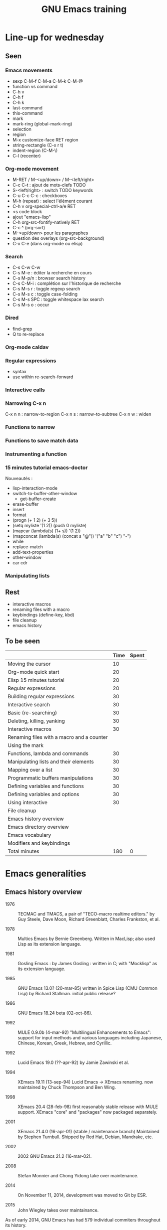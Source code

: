 #+TITLE: GNU Emacs training

* Line-up for wednesday
  
** Seen

*** Emacs movements

  - sexp C-M-f C-M-a C-M-k C-M-@
  - function vs command
  - C-h v
  - C-h f
  - C-h k
  - last-command
  - this-command
  - mark
  - mark-ring (global-mark-ring)
  - selection
  - region
  - M-x customize-face RET region
  - string-rectangle (C-x r t)
  - indent-region (C-M-\)
  - C-l (recenter)

*** Org-mode movement

  - M-RET / M-<up/down> / M-<left/right>
  - C-c C-t : ajout de mots-clefs TODO
  - S-<left/right> : switch TODO keywords
  - C-u C-c C-c : checkboxes
  - M-h (repeat) : select l'élément courant
  - C-h v org-special-ctrl-a/e RET
  - <s code block
  - ajout "emacs-lisp"
  - C-h org-src-fontify-natively RET
  - C-c ^ (org-sort)
  - M-<up/down> pour les paragraphes
  - question des overlays (org-src-background)
  - C-x C-e (dans org-mode ou elisp)

*** Search

- C-s C-w C-w
- C-s M-e : éditer la recherche en cours
- C-s M-p/n : browser search history
- C-s C-M-i : complétion sur l'historique de recherche
- C-s M-s r : toggle regexp search
- C-s M-s c : toggle case-folding
- C-s M-s SPC : toggle whitespace lax search
- C-s M-s o : occur

*** Dired

- find-grep
- Q to re-replace

*** Org-mode caldav
*** Regular expressions

- syntax
- use within re-search-forward

*** Interactive calls
*** Narrowing C-x n 

C-x n n : narrow-to-region
C-x n s : narrow-to-subtree
C-x n w : widen

*** Functions to narrow
*** Functions to save match data

*** Instrumenting a function
*** 15 minutes tutorial emacs-doctor

Nouveautés :

- lisp-interaction-mode
- switch-to-buffer-other-window
  - get-buffer-create
- erase-buffer
- insert
- format
- (progn (+ 1 2) (+ 3 5))
- (setq myliste '(1 2)) (push 0 myliste)
- (mapcar (lambda(s) (1+ s))  '(1 2))
- (mapconcat (lambda(s) (concat s "@")) '("a" "b" "c") "-")
- while
- replace-match
- add-text-properties
- other-window
- car cdr

*** Manipulating lists

** Rest

- interactive macros
- renaming files with a macro
- keybindings (define-key, kbd)
- file cleanup
- emacs history

** To be seen


|                                           | Time | Spent |
|-------------------------------------------+------+-------|
| Moving the cursor                         |   10 |       |
| Org-mode quick start                      |   20 |       |
| Elisp 15 minutes tutorial                 |   20 |       |
| Regular expressions                       |   20 |       |
| Building regular expressions              |   30 |       |
| Interactive search                        |   30 |       |
| Basic (re-searching)                      |   30 |       |
| Deleting, killing, yanking                |   30 |       |
| Interactive macros                        |   30 |       |
| Renaming files with a macro and a counter |      |       |
| Using the mark                            |      |       |
|-------------------------------------------+------+-------|
| Functions, lambda and commands            |   30 |       |
| Manipulating lists and their elements     |   30 |       |
| Mapping over a list                       |   30 |       |
| Programmatic buffers manipulations        |   30 |       |
| Defining variables and functions          |   30 |       |
| Defining variables and options            |   30 |       |
| Using interactive                         |   30 |       |
| File cleanup                              |      |       |
|-------------------------------------------+------+-------|
| Emacs history overview                    |      |       |
| Emacs directory overview                  |      |       |
| Emacs vocabulary                          |      |       |
| Modifiers and keybindings                 |      |       |
|-------------------------------------------+------+-------|
| Total minutes                             |  180 |     0 |
#+TBLFM: @24$2=vsum(@3..@-1)::@25$3=vsum(@3..@-1)
* Emacs generalities

** Emacs history overview

- 1976 :: TECMAC and TMACS, a pair of "TECO-macro realtime editors."
     by Guy Steele, Dave Moon, Richard Greenblatt, Charles Frankston,
     et al.

- 1978 :: Multics Emacs by Bernie Greenberg. Written in MacLisp; also
     used Lisp as its extension language.

- 1981 :: Gosling Emacs : by James Gosling : written in C; with
     "Mocklisp" as its extension language.

- 1985 :: GNU Emacs 13.0? (20-mar-85) written in Spice Lisp (CMU
     Common Lisp) by Richard Stallman.  initial public release?

- 1986 :: GNU Emacs 18.24 beta (02-oct-86).

- 1992 ::  MULE 0.9.0b (4-mar-92) "Multilingual Enhancements to
     Emacs": support for input methods and various languages including
     Japanese, Chinese, Korean, Greek, Hebrew, and Cyrillic.

- 1992 :: Lucid Emacs 19.0 (??-apr-92) by Jamie Zawinski et al.

- 1994 :: XEmacs 19.11 (13-sep-94) Lucid Emacs -> XEmacs renaming.
     now maintained by Chuck Thompson and Ben Wing.

- 1998 :: XEmacs 20.4 (28-feb-98) first reasonably stable release with
     MULE support. XEmacs "core" and "packages" now packaged
     separately.

- 2001 :: XEmacs 21.4.0 (16-apr-01) (stable / maintenance branch)
     Maintained by Stephen Turnbull.  Shipped by Red Hat, Debian,
     Mandrake, etc.

- 2002 :: 2002  GNU Emacs 21.2 (16-mar-02).

- 2008 :: Stefan Monnier and Chong Yidong take over maintenance.

- 2014 :: On November 11, 2014, development was moved to Git by ESR.

- 2015 :: John Wiegley takes over maintainance.

As of early 2014, GNU Emacs has had 579 individual commiters
throughout its history.

https://www.jwz.org/doc/emacs-timeline.html

** Emacs directory overview

- `src' ::  holds the C code for Emacs (the Emacs Lisp interpreter and
     its primitives, the redisplay code, and some basic editing
     functions).

- `lisp' :: holds the Emacs Lisp code for Emacs (almost everything
     else).

- `leim' :: holds the library of Emacs input methods, Lisp code and
     auxiliary data files required to type international characters
     which can't be directly produced by your keyboard.

- `lib-src' :: holds the source code for some utility programs for use
     by or with Emacs, like movemail and etags.

- `etc' :: holds miscellaneous architecture-independent data files
     Emacs uses, like the tutorial text and the Zippy, the Pinhead
     quote database.  The contents of the `lisp', `leim', `info',
     `man', `lispref', and `lispintro' subdirectories are
     architecture-independent too.

- `info' :: holds the Info documentation tree for Emacs.

- `doc/emacs' :: holds the source code for the Emacs Manual.  If you
     modify the manual sources, you will need the `makeinfo' program
     to produce an updated manual. `makeinfo' is part of the GNU
     Texinfo package; you need version 4.6 or later of Texinfo.

- `doc/lispref' :: holds the source code for the Emacs Lisp reference
     manual.

- `doc/lispintro' :: holds the source code for the Introduction to
     Programming in Emacs Lisp manual.

- `msdos' :: holds configuration files for compiling Emacs under
     MS-DOS.

- `nt' :: holds various command files and documentation files that
     pertain to building and running Emacs on Windows
     9X/ME/NT/2000/XP.

- `test' :: holds tests for various aspects of Emacs's functionality.

** Emacs vocabulary

- active region
- buffer
- case folding
- character
- cursor
- docstring
- echo area
- face
- filling
- fontification
- frame
- fringe
- function/command
- headline
- headline
- indent
- init file
- inserting
- kill
- kill ring
- line wrap
- local/global
- mark
- menu-bar
- minibuffer
- modeline
- narrow
- overlay properties
- point
- prefix argument
- region
- scroll-bar
- text properties
- tool-bar
- transient mark
- variable/option
- window
- yank

** Modifiers and keybindings

*** Modifiers

- C- : hold the =Control= key
- M- : hold the =Meta/Alt= key
- DEL : hold the =Backspace= key
- RET : hold the =Return= key
- SPC : hold the =Space= key
- ESC : hold the =Escape= key
- TAB : hold the =Tab= key

*** General keybinding conventions

 - C-x [character] :: mode-independant keybindings.

 - C-c ... :: mode-dependant keybindings.

 - C-c [character] :: user-reserved keybindings.

*** Keybindings

 - M-y : yank-pop
 - M-w : kill-ring-save
 - C-y : yank
 - C-w : kill-region
 - C-x C-b : list buffers
 - C-x f : set fill column
 - C-x b : switch to buffer
 - C-l : recenter-top-bottom
 - C-a : beginning-of-line
 - C-e : end-of-line
 - M-< : beginning-of-buffer
 - M-> : end-of-buffer
 - M-{ : backward-paragraph
 - M-} : forward-paragraph
 - M-a : backward-sentence
 - M-e : forward-sentence
 - M-b : backward-word
 - M-f : forward-word
 - C-h k : describe-key
 - C-h v : describe-variable
 - C-h f : describe-function
 - M-= : count-words-region
 - C-x l : count-lines-page
 - C-x r m : bookmark-set
 - C-x r s : copy-to-register
 - C-x r SPC : point-to-register
 - C-x r w : window-configuration-to-register
 - C-x r l : bookmark-bmenu-list
 - C-x r i : insert-register
 - C-x r j : jump-to
 - C-u C-x = : what-cursor-position
 - C-x 2 : split-window-below
 - C-h i : info

** Finding and saving files

- =C-x C-f= : find file in the current buffer
- =C-x C-s= : save current buffer, possibly in a file
- =C-x s= : save all buffers
- =C-x C-b= : list buffers
- =C-x b= : find a buffer or create a new one
- =C-x d= : dired

** Moving the cursor

- =C-a/e= : move to the beginning/end of line
- =C-f/b= : move one character forward/backward
- =M-a/e= : move to the beginning/end of sentence
- =M-f/b= : move one word forward/backward
- =C-<up/down>= : move one paragraph up/down
- =C-<left/right>= : move one character left/right

See sentence end definition: C-h v sentence-end TAB

** Main modes and libraries

- bookmark
- calc
- calendar
- dired (and dired-x)
- doc-view
- electric-indent-mode
- electric-pair-mode
- epa-mode
- ERC
- Gnus
- linum-mode
- org-mode
- register
- info mode

** Interactive macros

- =C-x (= : start defining a macro
- =C-x )= : stop defining a macro
- =C-x e= : call the last defined macro
- =C-x C-k C-i= : to create a counter and insert its value
- =C-x C-k b= : bind the macro to a key
- =C-x C-k RET=: edit last macro in a buffer
- =C-x C-k n=: name the last macro

Example : =C-x ( aaa C-x C-k C-i C-x )=

** Deleting, killing, yanking

- =C-d= : delete-char
- =M-d= : kill-word (notice kill != delete)
- =C-k= : kill-line (see kill-whole-line)
- =M-k= : kill-sentence

See also:

- kill-whole-line
- kill-read-only-ok
- copy-region-as-kill
- copy-rectangle-as-kill
- copy-line

** Interactive search

Go to the main Info buffer with =C-h i=.  Hit =d= to make sure you are at
the top-level of the Info documentation, and go at the beginning of
the buffer with =M-<=.

Perform an incremental search for "lisp" with =C-s lisp=.

Hit =RET= to deactivate the search and the search matches highlighting.

Hit =C-s C-s= to search for the last search string again.

Hit =M-e= to edit the search string (change it to "mode") and RET to go
back to the search mode.

Hit =M-p= to browse the search history and RET to search the selected
string again.

Restart.

Hit =C-s= to start the search.

Hit =C-q C-j= to search for the newline character.

Hit =C-g= to abort the search.

Hit =C-s= and search for "Mail" : notice only "Mail" will be matched,
not "mail".

Hit =C-s= and =M-c= to toggle case folding.

Hit =C-s= and =M-s SPC= to toggle "match spaces loosely" : when matching
spaces loosely, you can search for a string like "mail  client" and
still match the "mail client" string.

Try searching for "maii" instead of "mail" and then hit =DEL= to edit
the search string by deleting the last character.

Hit =C-s= and search for "mail".  Hit RET on the first occurrence and go
one word backward with =M-b=.  Now hit =C-s C-w= to search for the word at
point.  Try again with =C-s C-w C-w= to search for several words at
point.

Hit =C-s C-M-y= to search for the character at point.  Hit =C-M-y C-M-y=
to add the next two characters to the search.  Hit =C-M-w= to remove the
last character from the search string.

Hit =C-s= to start the search.  Hit =M-b= directly, without hitting =RET=.
Hit =C-SPC M-f M-w= to copy the word at point.  Go back to the beginning
of the word and hit =M-d= to do the same: since the buffer is read-only,
you can copy the word at point directly like this.

Now hit =C-s= again, they =C-y= to "yank" the text in the search area.

Hit =C-s C-M-i= to complete over previous searches.

In a folded org-mode buffer, search for some invisible text: the
matched string is automatically unfolded when the point moves to it.

Now go back to the folded mode and hit =C-s M-s i= to search for visible
text only.  Invisible text won't be matched.

Hit =M-<= and =C-s= search for "mail".  Now hit =M-s o= to list lines where
"mail" occurs.

Hit =C-s= and =M-s r= to switch to regular expression search.

Hit =C-s C-h b= to browse the search options.

** Text expansion and templates

- =M-TAB= to run M-x completion-at-point RET
- abbrev-mode : =C-x a g= and =C-x a i g= (see also =C-x a l=)
- dabbrev-expand : =M-/=
- hippie-expand : 
- yasnippet : template expansion
- pcomplete : to use when programming a mode

* Emacs Lisp 1: the basics

** 15 minutes tutorial

http://emacs-doctor.com/learn-emacs-lisp-in-15-minutes.html explores
some of the basic functions of Emacs lisp.

- symbolic expressions (=sexps=)
- nesting parentheses to combine =sexps=
- evaluating =sexps=
- =C-j= and =C-x C-e=
- variables and =setq=
- inserting text
- insert with more than one argument
- combining =sexps= into functions
- evaluating functions
- switching to a new buffer
- combining =sexps= with =progn=
- erasing buffer's content
- switching to the other window
- using =format=
- using =let=
- reading strings from the minibuffer
- introducing lists
- =car= and =cdr=
- list mutability: using =push=
- =map= over a list with =mapcar=
- moving to a point: =goto-char=
- searching with =search-forward=
- replacing with =replace-match=
- using regular expressions in search with =re-search-forward=
- adding text properties with =add-text-properties=
- =C-h v= and =C-h f= to explore variables and functions
- =C-h i m elisp= to explore the Elisp manual

** Types and variables

*** Elisp types

- integer
- floating-point
- character
- symbol
- sequence (lists and arrays)
- cons cell
- array
- string
- vector
- char-table
- hash-table
- function
- primitive function
- byte-code
- autoload
- macro
- boolean

*** Defining variables and functions

- defvar : define ("initialize") a variable
- defconst : define a constant
- setq : (setq [SYM VAL]...)
- setq-local : (setq-local VAR VAL)
- defvar-local : (defvar-local VAR VAL &optional DOCSTRING)
- setf : (setf (cadr x) y) <=> (setcar (cdr x) y)
- setcar : (setcar CELL NEWCAR)
- setcdr : (setcdr CELL NEWCDR)
- defun : define a function
- defstruct : define an "inline" function
- defmacro : define a macro
- defcustom : define an option (customizable variable)
- boundp : check if a variable is set
- fboundp : check if a function is set

** Manipulating lists

See [[*Manipulating lists and their elements][Manipulating lists and their elements]].

*** Fonctions

- cons cell
- consp, atom, listp, nlistp, null
- car (or first), car-safe
- cdr, cdr-safe
- pop
- caar, cadr, cddr, cdar
- nth, nthcdr
- last
- safe-length
- list
- make-list
- append
- add-to-list
- push
- memq
- delq
- remq
- member
- remove
- remove-if
- alist
- plist
- map
- mapc
- mapcar
- mapconcat

*** Alist and plist

** Functions, lambda and commands

*** Definitions

A function is the name of a sexp, possibly accepting arguments,
returning the value of evaluating the sexp.

A command is an interactive function, using "(interactive)".

[[file:~/test.el]]

A lambda is an anonymous function.

*** Examples

#+BEGIN_SRC emacs-lisp
(defun my-function () ; no argument
  "A docstring."      ; optional
  (+ 1 1))

;; Check whether the symbol is bound to a function
(fboundp 'my-function)

;; Calling the function
(my-function)

(defun my-function-with-argument (first-argument) ; no argument
  "A docstring."                                  ; still optional
  (message "Hello %s!" first-argument))           ; assuming a string

(my-function-with-argument "Bastien")

(defun my-command (name)
  "A docstring"
  (interactive "sYour name: ")
  (message "Hello %s!" name))

(call-interactively 'my-function)
;; => error, as the function is not a command

(call-interactively 'my-command)
;; => return the name

;; M-x my TAB does not show the function

;; A useless lambda
(lambda () (message "A simple lambda"))

;; A useless lambda command
(lambda () (interactive) (message "A simple lambda"))

;; A useless lambda command with one interactive arg
(lambda (n) (interactive "s") (message "Hello %s " n))

;; Call a lambda-command interactively
(call-interactively (lambda (n) (interactive "sName? ") (message "Hello %s " n)))

;; Bind a key to a lambda-command
(define-key global-map (kbd "C-M-?")
   (lambda (n) (interactive "sName? ") (message "Hello %s " n)))
#+END_SRC

*** Calling functions with programs (interactively)

#+BEGIN_SRC emacs-lisp
(setq f 'list)
;; => list

(funcall f 'x 'y 'z)
;; => (x y z)

(funcall f 'x 'y '(z))
;; => (x y (z))
#+END_SRC

#+BEGIN_SRC emacs-lisp
(setq f 'list)
;; => list
(apply f 'x 'y 'z)
;; => error→ Wrong type argument: listp, z
(apply '+ 1 2 '(3 4))
;; => 10
(apply '+ '(1 2 3 4))
;; => 10
(apply 'append '((a b c) nil (x y z) nil))
;; => (a b c x y z)
#+END_SRC

See also =funcall-interactively=.

** Recursive functions

See [[*Use a recursive function to implement "flatten"][Use a recursive function to implement "flatten"]].

** Dynamic binding

#+BEGIN_SRC emacs-lisp
(defvar x -99)
;; => x

(defun getx () x)
(getx)
;; => -99

(let ((x 1)) (getx))
;; => 1
#+END_SRC

See the [[info:elisp#Dynamic%20Binding][info manual]]:

: When we call ‘getx’ from within a ‘let’ form in which ‘x’ is
: (dynamically) bound, it retrieves the local value (i.e., 1).  But when
: we call ‘getx’ outside the ‘let’ form, it retrieves the global value
: (i.e., −99).

See also [[info:elisp#Dynamic%20Binding%20Tips][this info page]] on how to not abuse dynamic binding.

** Mark, Point, Buffer, Insertions

- point-at-*

** Regular expressions

*** Syntax

‘.’ (Period) is a special character that matches any single character
     except a newline.

‘*’ is a postfix operator that means to match the preceding regular
    expression repetitively as many times as possible.

‘+’ is a postfix operator, similar to ‘*’ except that it must match
    the preceding expression at least once.

‘?’ is a postfix operator, similar to ‘*’ except that it must match
    the preceding expression either once or not at all.

‘*?’, ‘+?’, ‘??’ These are “non-greedy” variants of the operators ‘*’,
    ‘+’ and ‘?’.

‘[ … ]’ is a “character alternative”

‘[^ … ]’ This matches any character except the ones specified.

‘^’ When matching a buffer, ‘^’ matches the empty string, but only at
    the beginning of a line in the text being matched (or the
    beginning of the accessible portion of the buffer).

‘$’ is similar to ‘^’ but matches only at the end of a line.

‘\’ has two functions: it quotes the special characters (including
    ‘\’), and it introduces additional special constructs.

*** Group matching

#+BEGIN_SRC emacs-lisp
(defun my-find-letters-numbers ()
  (interactive)
  (when (re-search-forward "\\([a-zA-Z]+\\)\\([0-9]+\\)" nil t)
    (message "String matched: %s -- Letters: %s -- Numbers: %s"
	     (match-string 0)
	     (match-string 1)
	     (match-string 2))))

(defun my-boldify ()
  (interactive)
  (while (re-search-forward "mail" nil t)
    (add-text-properties (match-beginning 0)
			 (match-end 0)
			 (list 'face 'bold))))
#+END_SRC

*** Examples

#+BEGIN_SRC emacs-lisp
(defun my-new-search-function ()
  "This is my new search function."
  (interactive)
  (if ;; (re-search-forward "" nil t)
      (re-search-forward "\\([a-z]\\{1,2\\}\\)\\([0-9]+\\)" nil yt)
      (message
       "J'ai trouvé deux groupes : \"%s\" et \"%s\""
       (match-string 1)
       (match-string 2))
    (user-error "J'ai rien trouvé")))

(my-new-search-function)

;; (
;; [
;; |
;; a1
;; abcde1
;; abcde3
;; abcde
;; abcde
#+END_SRC

*** References

- re-search-forward
- match-beginning
- match-end
- case-fold-search

** Elisp macros (defmacro)

#+BEGIN_SRC emacs-lisp
(setq x 3)

;; (inc x) <=> (setq x (1+ x))
(defmacro inc (var)
   (list 'setq var (list '1+ var)))

(inc x)
;; => 4

(macroexpand '(inc x))
;; => (setq x (1+ x))

;; (inc2 x) <=> (inc x)
(defmacro inc2 (var)
   `(setq ,var (1+ ,var)))

(inc2 x)
;; => 5
#+END_SRC

See =org-preserve-lc= for ,@body.

** TODO Using the debugger (1)
* Emacs Lisp 2: programming a new mode

** Mode basics

- Major and minor mode
- derived-mode
- syntax highlighting
- kill-all-local-variables
- modeline (global-mode-string)
- keybindings (define-key)
- menu (easy-menu-define)
- defcustoms
- provide
- require

** TODO Using derived-mode
** TODO Menus, modeline, headline and keybindings
** TODO Fontification

- examining text properties with =C-u C-x ==
- set text-properties

** TODO The syntax-table
** TODO Customization
* Emacs Lisp 3: advanced Elisp and mode programming

** TODO Lisp 1 and Lisp 2
** TODO Advice and hooks
** TODO Autoloading functions
** TODO Using lexical-binding
** TODO Overlay properties
** TODO Tabulated display
** TODO Major hooks
** TODO The Emacs debugger (2)
** TODO The Emacs profiler
* Org-mode 1: basic functions, workflows, reports

** org-mode as an outliner

*** Org mode syntactic elements

- headline
- subtree

*** Org mode folding

- initial folding state

*** Org mode options

** org-mode to write and publish documents

- options
- blocks
- publishing projects

** org-mode as TODO lists manager
** Agendas views

- predefined agenda views
- custom agenda views
- agenda blocks

** TODO Exploring workflows (GTD, etc.)
* Org-mode 2: Org table and Org Babel

** TODO Main spreadsheet functionalities
** TODO Linking tables
** TODO Embed and execute code from org-mode
** TODO Get the result of embedded code
** TODO Use Org Babel to export code et results
* Miscellaneous

** TODO Tramp
** TODO Writing an Org-mode exporter
** TODO Emacs package management
** TODO Using magit
** TODO flycheck
** TODO semantic-refactor, xref
** TODO Interesting utilities

- proced
** TODO thing-at-point

- find the word at point

** TODO seq.el
** TODO How to contribute to GNU Emacs?
** TODO Emacs configuration file organization
* Exercises

** Basic (re-)searching

- open a buffer
- insert some text
- go back to the beginning of the buffer
- go back to the beginning of the buffer using =M-x=
- search for part of the text using incremental search
- search for part of the text using a regular expression
- switch from search to i-search
- re-search for another part of the string
- go back to the beginning of the buffer
- re-search again for the previous search
- re-search again and edit the search string

** Renaming files with a macro and a counter

- C-x d [go to a directory with fake files] RET
- C-x C-q to switch off read-only in dired
- create a macro to rename file using a counter

** Using the mark

- find a file
- set the mark at some point
- move around and see the activated region
- set the mark in another place
- copy ("kill") the region
- set the mark
- deactivate the transient region immediately
- go the last mark position
- set the mark
- store the position in a register
- find another file
- go back to the stored position

** File cleanup

- open a .el file
- go to the beginning of the buffer
- clean up trailing whitespaces
- clean up duplicate lines
- downcase a region
- find camelcase words
- create a macro to downcase all camel words
- convert 2+ blank lines to one blank line

** Selecting and moving paragraphs in org files

- open an =.org= file
- add a paragraph
- select the paragraph (=M-h=)
- yank the paragraph several times
- go a the beginning of a paragraph
- move it down several time
- try to do the same with list items
- try to do the same with subtrees
- try =C-c @= to select the current subtree
- perform a replacement =M-%= in the selected subtree

** Org table manipulations

- create a table (=org-table-create=)
- select the table
- unselect the table
- move from cell to cell with TAB
- M-<up/down> to move lines
- M-<lef/right> to move columns
- =org-table-transpose-table-at-point=
- =C-c }= to toggle coordinates
- insert a new column
- insert a new row

** Org spreadsheets formulas

- create a table (=org-table-create=)
- add some names in the first row
- add some disciplines in the first column
- add numbers in the lines below (e.g. marks for exams)
- compute the mean by discipline (=C-c ==)
- compute the mean by student (=C-u C-c ==)
- increment a value in the line below
- create a new column at the end
- compute the mean using an Elisp function
- create a new column at the end
- insert the value of the first column using an Elisp function

** Org list manipulation

- make a list
- use M-RET to create a new item
- M-<up/down> to move items up/down
- M-<lef/right> to promote/demote items
- go in the middle of the last item
- create a new item by splitting the current one
- turn the current item into a checkbox item
- tick the current item checkbox
- turn the list level to a checkbox list
- tick all checkboxes
- convert one item into a headline
- select all the list
- convert all list items into headlines
- sort the list alphabetically

** Add keybindings

- add a fundamental-mode keybinding
- add a global keybinding
- unbind a key globally

** Global mode setting and local variables

- open a .txt file
- change =fill-column= using a local variable

** Narrowing and checking point

- narrow to the current region
- widen
- narrow to the current paragraph
- narrow to the current defun
- narrow to the current sexp
- check (point-min) (point-max) (buffer-size)

*** Functions

- mark-sexp
- buffer-narrowed-p
- save-restriction
- save-window-restiction

** Saving various buffer state

- write a function telling whether the buffer is narrowed

- write a function that preserves the window state after widening

- Find the last word of the buffer, display it for 2 second (with the
  cursor on the first character of this last word), then restore the
  initial cursor position.

- When in a narrowed state, display the first word in the invisible
  part of the buffer, display it (with the cursor at the beginning of
  the word), then restore the narrowed state and the cursor position.

  - beginning-of-buffer
  - end-of-buffer
  - bobp (synonyme de beginning of buffer-p ?)
  - eobp (synonyme de end of buffer-p ?)
  - (goto-char (point-min))
  - (re-search-backward "\\`" nil t)

- Find the last word before the end of the current sentence.  Return
  the position of the first character of the word in the first match.

- Find the start of a defun, match the name of the defun, narrow to
  the defun, find the next opening parenthesis, find the next
  argument, return the name of the function.

*** Functions

- save-excursion
- save-restriction
- save-match-data
- save-window-excursion
- match-beginning
- match-end
- match-string

** Interactive buffer manipulations

- list buffers
- mark several buffers for saving
- perform the saving

*** Fonctions

- list-buffers

** Programmatic buffers manipulations

- write a function that insert the names of all live buffers
- write a function that insert those names in alphabetic order
- write a function that insert those names by buffer-size
- write a function that displays something in a temporary buffer
- write a function that creates a new buffer and switches to it,
  possibly in a new window
- write a function that display a new buffer in a new window while
  asking directly for something in the minibuffer (the info buffer
  should disappear after the user entered a string)

*** Functions

- buffer-list
- buffer-size
- buffer-string
- buffer-substring
- get-buffer-create
- sort
- switch-to-buffer-other-window
- with-buffer-modified-unmodified
- with-current-buffer
- with-current-buffer-window
- with-output-to-string
- with-output-to-temp-buffer
- with-temp-buffer
- with-temp-buffer-window

** Navigating in Elisp code

*** Keybindings

- C-M-a: beginning-of-defun
- C-M-e: end-of-defun
- C-M-x: eval-defun
- C-u C-M-x: eval-defun and edebug it
- C-M-f: forward-sexp
- C-M-b: backward-sexp
- C-M-u: forward-sexp
- C-M-d: down-list
- C-M-k: kill-sexp
- C-M-p: backward-list
- C-M-n: forward-list

** Handling errors in code

- Write a function which reads a string and return an error when the
  string contain a certain character.

- Write a function that reads two numbers p and q and return a result
  when it makes sense, or an error with a custom message when q=0.

- Write a function that reads two numbers p and q and return the
  result when it makes sense, and ask for another digit when the
  second is 0.

*** Functions

- condition-case
- unwind-protect
- ignore-errors
- user-error
- error

** Defining variables and options

Define a variable.

Get the value of the variable.

Add a docstring to the variable.

Convert the variable into an option.

Customizing the value of the option using customize-variable.

Add a custom group.

Put the new option in this group.

Visit the group and set the value of the variable from here.

Define a function.

Add a docstring to the function.

Run M-x checkdoc RET to check the syntax of the docstring.

Set a buffer-local variable.

Change the value of the variable in the buffer.

Check the value of the variable in two different buffers.

** Using interactive

Create a function that asks for a name and returns "Hello [name]!" in
the minibuffer and pause for two seconds.

Call the function.

Make the function interactive and call the command.

Add an optional raw prefix argument to the function and display the
value of the prefix argument in the message.

Use =current-prefix-arg= to display the value of the prefix argument.

Use (interactive "s...") to ask for a name and display it.

Use (interactive "B...") to ask for a buffer and display it.

*** Examples

#+BEGIN_SRC emacs-lisp
(defun my-hello (&optional arg)
  "Display your name."
  (interactive "P")
  (let ((name (read-from-minibuffer "What's your name? ")))
    (message "Hello %s! [arg is %s]" name arg)
    (sit-for 1)
    (message "The prefix argument value is %s" current-prefix-arg)
    ;; (beep)
    ))

(defun my-hello2 (name)
  (interactive "sWhat's your name? ")
  (message "Hello %s!" name))

(defun my-visit-buffer (buf)
  (interactive "BWhat buffer? ")
  (switch-to-buffer-other-window buf))
#+END_SRC

** Manipulating strings

Make a list of 20 (possibly identical) characters.

Create a new string by concatenating the list of characters.

Return a string of the first 5 characters from this string.

Store the buffer string in a variable.

Replace tabs by spaces in this string.

Return the number of lines in this string.

** Building regular expressions

Match every letter from a-e.

Match every letter from a-e and A-E.

Match exactly one digit followed by at least two letters.

Match a number from 3 to 6 digits followed by a dot.

Match an opening parenthesis.

Match the content of a pair of square brackets and return it.

Match every character in the buffer below point.

** Manipulating lists and their elements

Make a list of five strings.
# (setq testlist (append (make-list 5 "abc") '("def")))

Return the first element of the list.
# (reverse testlist)
# (last testlist)

Return the number of elements of the list.
# (length testlist)

(cdr (cdr (cdr '(1 2 3 4 5))))

Store the list in a variable.

Replace the car of the list.  (setcar)

Replace the cdr of the list.  (setcdr)

Replace the 4th element of the list.  (nthcdr)

*** Hints

(setq my-list '("a" "b" "c" "d" "e"))
(setcar my-list "x")
(setcdr my-list "y")
(setcar (nthcdr 3 my-list) "x")
(eval 'my-list)

** Mapping over a list

Make a list of strings.

Add a new string at the beginning of the list.

Add a new string at the end of the list.

Concatenate all strings in this list.

For each string in this list, append "_" and return the new list.

Make a list of random numbers.

Sort the list by numerical order.

Write a function that create a random list of numbers sorted by
numerical value.

*** Hints

# - make-list
# - random
# - (sort '(1 2 4 3) '<)

** Use a recursive function to implement "flatten"

#+BEGIN_SRC emacs-lisp
(defun flatten (x)
  (cond ((null x) nil)
	((listp x) (append (flatten (car x)) (flatten (cdr x))))
	(t (list x))))

(flatten '((1 2) ((3 4))))
#+END_SRC

** Org-mode quick start

Create an .org file.

Insert a new heading with =M-RET=.

Make it a TODO item with =C-c C-t=.

Switch the todo state from TODO to DONE with =S-<right>=.

Use =C-c C-q= to add a tag.

Write a paragraph and a one-line todo (as a paragraph).

Convert the current line to a list with C-c -.

Convert the current line to a heading with C-c *.

Convert back to a list item with C-c -.

Convert the current list item to a checkbox with C-u C-c C-c.

Move the list up with =M-<up>=.

Sort the list alphabetically with =C-c ^ a=.

Create a new todo.

Set it to be done today with =C-c C-s RET=.

View the agenda for the week with =C-c a a=.

View the list of all todo tasks with =C-c a t=.

Insert a code block by entering =< s TAB= at the beginning of a line.

Add emacs-lisp so that the code block knows we are writing Elisp code.
* Structure fichier org

** Sandbox

** Functions

** Variables

** Questions
* Points à revoir demain

- eq / equal
- null / nil
- Write a function to implement custom C-a
  - Using last-command this-command
